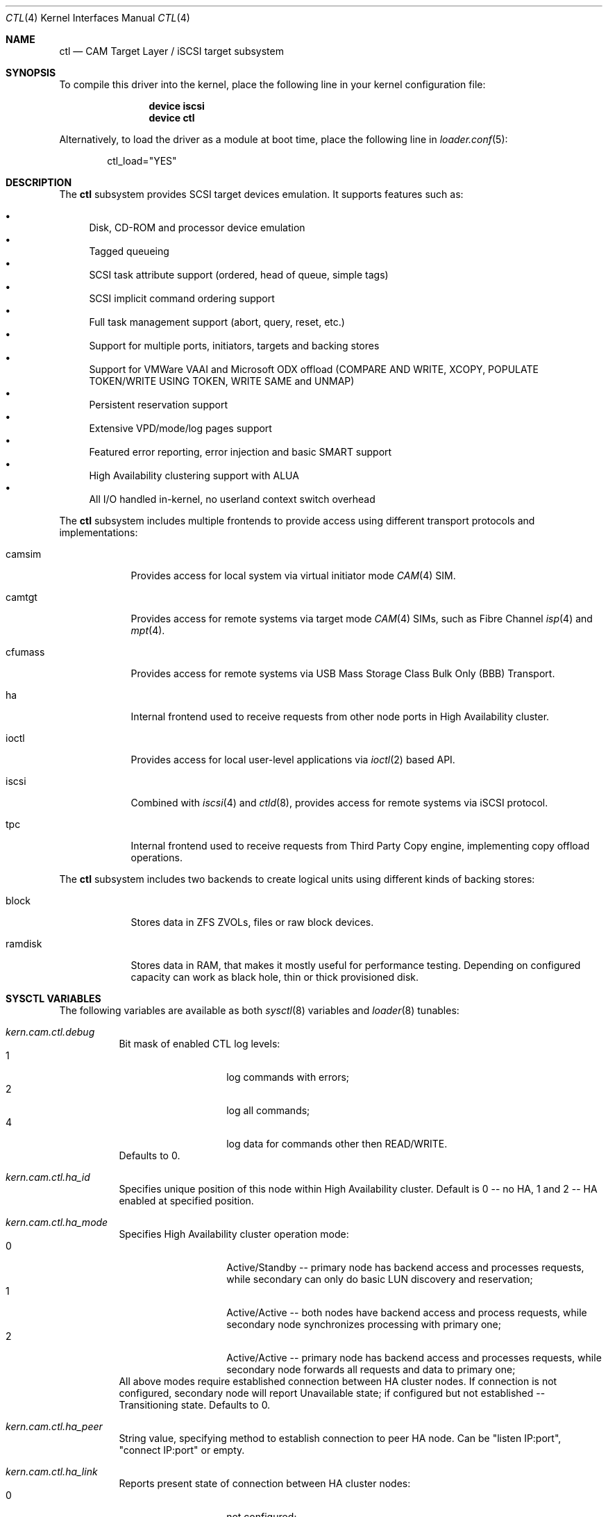 .\" Copyright (c) 2013 Edward Tomasz Napierala
.\" Copyright (c) 2015-2017 Alexander Motin <mav@FreeBSD.org>
.\" All rights reserved.
.\"
.\" Redistribution and use in source and binary forms, with or without
.\" modification, are permitted provided that the following conditions
.\" are met:
.\" 1. Redistributions of source code must retain the above copyright
.\"    notice, this list of conditions and the following disclaimer.
.\" 2. Redistributions in binary form must reproduce the above copyright
.\"    notice, this list of conditions and the following disclaimer in the
.\"    documentation and/or other materials provided with the distribution.
.\"
.\" THIS SOFTWARE IS PROVIDED BY THE AUTHOR AND CONTRIBUTORS ``AS IS'' AND
.\" ANY EXPRESS OR IMPLIED WARRANTIES, INCLUDING, BUT NOT LIMITED TO, THE
.\" IMPLIED WARRANTIES OF MERCHANTABILITY AND FITNESS FOR A PARTICULAR PURPOSE
.\" ARE DISCLAIMED.  IN NO EVENT SHALL THE AUTHOR OR CONTRIBUTORS BE LIABLE
.\" FOR ANY DIRECT, INDIRECT, INCIDENTAL, SPECIAL, EXEMPLARY, OR CONSEQUENTIAL
.\" DAMAGES (INCLUDING, BUT NOT LIMITED TO, PROCUREMENT OF SUBSTITUTE GOODS
.\" OR SERVICES; LOSS OF USE, DATA, OR PROFITS; OR BUSINESS INTERRUPTION)
.\" HOWEVER CAUSED AND ON ANY THEORY OF LIABILITY, WHETHER IN CONTRACT, STRICT
.\" LIABILITY, OR TORT (INCLUDING NEGLIGENCE OR OTHERWISE) ARISING IN ANY WAY
.\" OUT OF THE USE OF THIS SOFTWARE, EVEN IF ADVISED OF THE POSSIBILITY OF
.\" SUCH DAMAGE.
.\"
.\" $FreeBSD: release/10.4.0/share/man/man4/ctl.4 319097 2017-05-29 06:31:04Z ngie $
.Dd March 19, 2017
.Dt CTL 4
.Os
.Sh NAME
.Nm ctl
.Nd CAM Target Layer / iSCSI target subsystem
.Sh SYNOPSIS
To compile this driver into the kernel,
place the following line in your
kernel configuration file:
.Bd -ragged -offset indent
.Cd "device iscsi"
.Cd "device ctl"
.Ed
.Pp
Alternatively, to load the driver as a
module at boot time, place the following line in
.Xr loader.conf 5 :
.Bd -literal -offset indent
ctl_load="YES"
.Ed
.Sh DESCRIPTION
The
.Nm
subsystem provides SCSI target devices emulation.
It supports features such as:
.Pp
.Bl -bullet -compact
.It
Disk, CD-ROM and processor device emulation
.It
Tagged queueing
.It
SCSI task attribute support (ordered, head of queue, simple tags)
.It
SCSI implicit command ordering support
.It
Full task management support (abort, query, reset, etc.)
.It
Support for multiple ports, initiators, targets and backing stores
.It
Support for VMWare VAAI and Microsoft ODX offload (COMPARE AND WRITE,
XCOPY, POPULATE TOKEN/WRITE USING TOKEN, WRITE SAME and UNMAP)
.It
Persistent reservation support
.It
Extensive VPD/mode/log pages support
.It
Featured error reporting, error injection and basic SMART support
.It
High Availability clustering support with ALUA
.It
All I/O handled in-kernel, no userland context switch overhead
.El
.Pp
The
.Nm
subsystem includes multiple frontends to provide access using different
transport protocols and implementations:
.Bl -tag -width cfumass
.It camsim
Provides access for local system via virtual initiator mode
.Xr CAM 4
SIM.
.It camtgt
Provides access for remote systems via target mode
.Xr CAM 4
SIMs, such as Fibre Channel
.Xr isp 4
and
.Xr mpt 4 .
.It cfumass
Provides access for remote systems via USB Mass Storage Class
Bulk Only (BBB) Transport.
.It ha
Internal frontend used to receive requests from other node ports in
High Availability cluster.
.It ioctl
Provides access for local user-level applications via
.Xr ioctl 2
based API.
.It iscsi
Combined with
.Xr iscsi 4
and
.Xr ctld 8 ,
provides access for remote systems via iSCSI protocol.
.It tpc
Internal frontend used to receive requests from Third Party Copy engine,
implementing copy offload operations.
.El
.Pp
The
.Nm
subsystem includes two backends to create logical units using different
kinds of backing stores:
.Bl -tag -width ramdisk
.It block
Stores data in ZFS ZVOLs, files or raw block devices.
.It ramdisk
Stores data in RAM, that makes it mostly useful for performance testing.
Depending on configured capacity can work as black hole, thin or thick
provisioned disk.
.El
.Sh SYSCTL VARIABLES
The following variables are available as both
.Xr sysctl 8
variables and
.Xr loader 8
tunables:
.Bl -tag -width indent
.It Va kern.cam.ctl.debug
Bit mask of enabled CTL log levels:
.Bl -tag -offset indent -compact
.It 1
log commands with errors;
.It 2
log all commands;
.It 4
log data for commands other then READ/WRITE.
.El
Defaults to 0.
.It Va kern.cam.ctl.ha_id
Specifies unique position of this node within High Availability cluster.
Default is 0 -- no HA, 1 and 2 -- HA enabled at specified position.
.It Va kern.cam.ctl.ha_mode
Specifies High Availability cluster operation mode:
.Bl -tag -offset indent -compact
.It 0
Active/Standby -- primary node has backend access and processes requests,
while secondary can only do basic LUN discovery and reservation;
.It 1
Active/Active -- both nodes have backend access and process requests,
while secondary node synchronizes processing with primary one;
.It 2
Active/Active -- primary node has backend access and processes requests,
while secondary node forwards all requests and data to primary one;
.El
All above modes require established connection between HA cluster nodes.
If connection is not configured, secondary node will report Unavailable
state; if configured but not established -- Transitioning state.
Defaults to 0.
.It Va kern.cam.ctl.ha_peer
String value, specifying method to establish connection to peer HA node.
Can be "listen IP:port", "connect IP:port" or empty.
.It Va kern.cam.ctl.ha_link
Reports present state of connection between HA cluster nodes:
.Bl -tag -offset indent -compact
.It 0
not configured;
.It 1
configured but not established;
.It 2
established.
.El
.It Va kern.cam.ctl.ha_role
Specifies default role of this node:
.Bl -tag -offset indent -compact
.It 0
primary;
.It 1
secondary.
.El
This role can be overridden on per-LUN basis using "ha_role" LUN option,
so that for one LUN one node is primary, while for another -- another.
Role change from primary to secondary for HA modes 0 and 2 closes backends,
the opposite change -- opens.
If there is no primary node (both nodes are secondary, or secondary node has
no connection to primary one), secondary node(s) report Transitioning state.
State with two primary nodes is illegal (split brain condition).
.It Va kern.cam.ctl.iscsi.debug
Verbosity level for log messages from the kernel part of iSCSI target.
Set to 0 to disable logging or 1 to warn about potential problems.
Larger values enable debugging output.
Defaults to 1.
.It Va kern.cam.ctl.iscsi.maxcmdsn_delta
The number of outstanding commands to advertise to the iSCSI initiator.
Technically, it is the difference between ExpCmdSN and MaxCmdSN fields
in the iSCSI PDU.
Defaults to 256.
.It Va kern.cam.ctl.iscsi.ping_timeout
The number of seconds to wait for the iSCSI initiator to respond to a NOP-In
PDU.
In the event that there is no response within that time the session gets
forcibly terminated.
Set to 0 to disable sending NOP-In PDUs.
Defaults to 5.
.Sh SEE ALSO
.Xr ctladm 8 ,
.Xr ctld 8 ,
.Xr ctlstat 8
.Sh HISTORY
The
.Nm
subsystem first appeared in
.Fx 9.1 .
.Sh AUTHORS
The
.Nm
subsystem was originally written by
.An Kenneth Merry Aq Mt ken@FreeBSD.org .
Later work was done by
.An Alexander Motin Aq Mt mav@FreeBSD.org .
